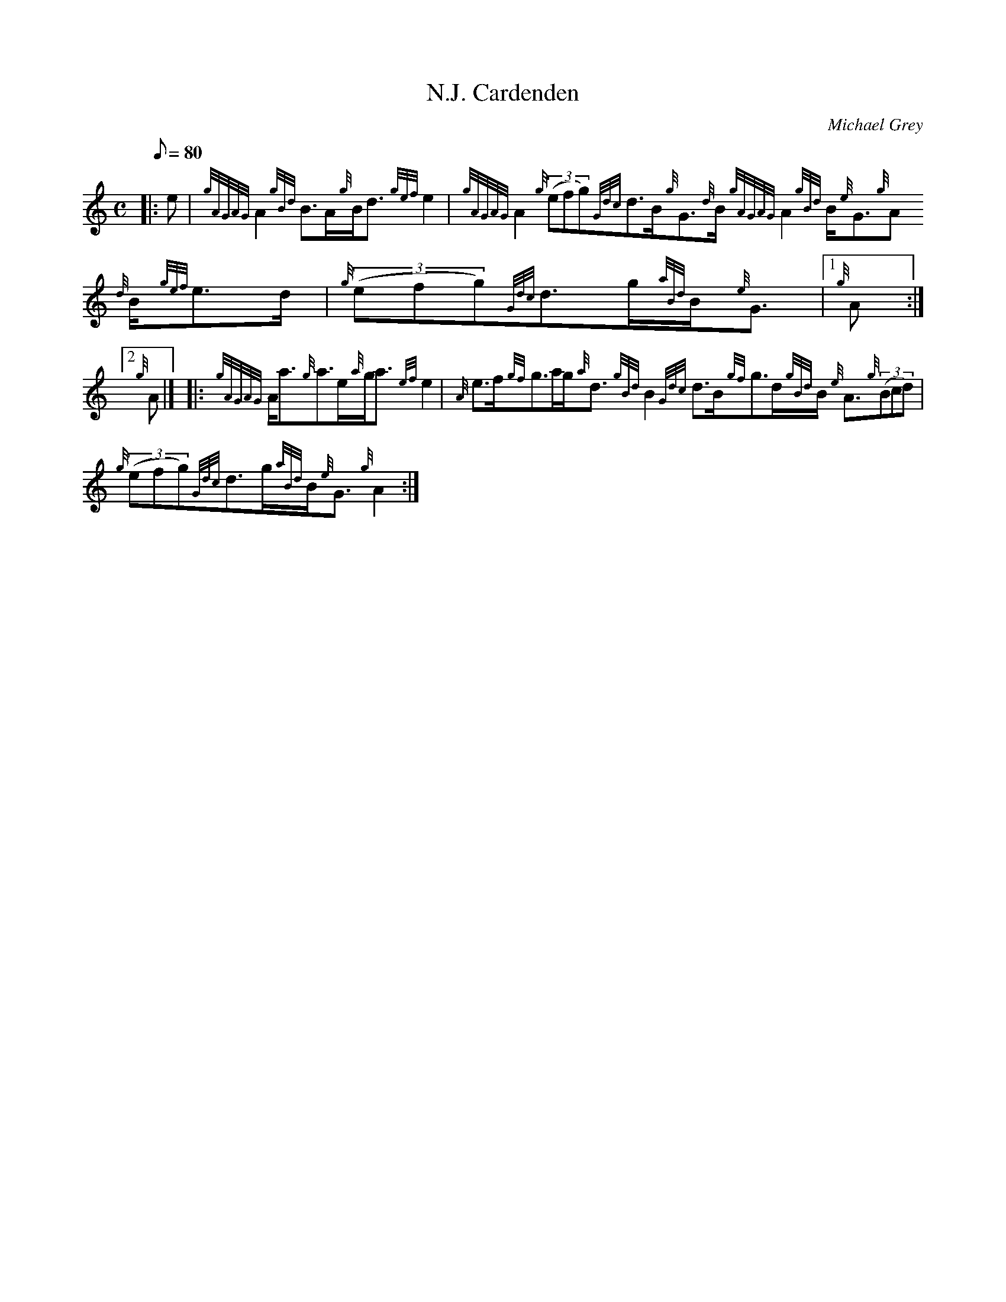 X: 1
T:N.J. Cardenden
M:C
L:1/8
Q:80
C:Michael Grey
S:Strathspey
K:HP
|: e|
{gAGAG}A2{gBd}B3/2A/2{g}B/2d3/2{gef}e2|
{gAGAG}A2{g}((3efg){Gdc}d3/2B/2{g}G3/2{d}B/2{gAGAG}A2{gBd}B/2{e}G3/2{g}A
3/2{d}B/2{gef}e3/2d/2|
{g}((3efg){Gdc}d3/2g/2{aBd}B/2{e}G3/2|1 {g}A:|2  !
{g}A|] |:
{gAGAG}A/2a3/2{g}a3/2e/2{a}g/2a3/2{ef}e2|
{A}e3/2f/2{gf}g3/2a/2g/2{a}d3/2{gBd}B2{Gdc}d3/2B/2{gf}g3/2d/2{gBd}B/2{e}
A3/2{g}((3Bcd)|  !
{g}((3efg){Gdc}d3/2g/2{aBd}B/2{e}G3/2{g}A2:|
